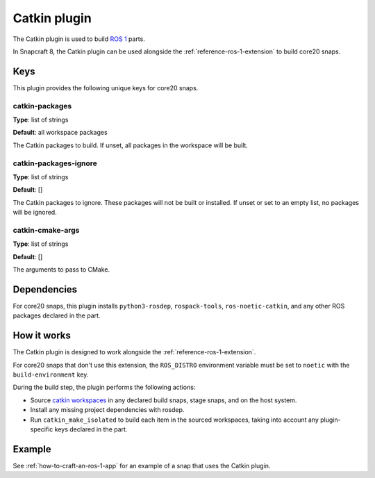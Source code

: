 
.. _reference-catkin-plugin:

Catkin plugin
=============

The Catkin plugin is used to build `ROS 1 <https://www.ros.org/>`_ parts.

In Snapcraft 8, the Catkin plugin can be used alongside the
:ref:`reference-ros-1-extension` to build core20 snaps.


Keys
----

This plugin provides the following unique keys for core20 snaps.


catkin-packages
~~~~~~~~~~~~~~~

**Type**: list of strings

**Default**: all workspace packages

The Catkin packages to build. If unset, all packages in the workspace will be built.


catkin-packages-ignore
~~~~~~~~~~~~~~~~~~~~~~

**Type**: list of strings

**Default**: []

The Catkin packages to ignore. These packages will not be built or installed. If unset
or set to an empty list, no packages will be ignored.


catkin-cmake-args
~~~~~~~~~~~~~~~~~

**Type**: list of strings

**Default**: []

The arguments to pass to CMake.


Dependencies
------------

For core20 snaps, this plugin installs ``python3-rosdep``, ``rospack-tools``,
``ros-noetic-catkin``, and any other ROS packages declared in the part.


How it works
------------

The Catkin plugin is designed to work alongside the :ref:`reference-ros-1-extension`.

For core20 snaps that don't use this extension, the ``ROS_DISTRO`` environment variable
must be set to ``noetic`` with the ``build-environment`` key.

During the build step, the plugin performs the following actions:

* Source `catkin workspaces <http://wiki.ros.org/catkin/workspaces>`_ in any declared
  build snaps, stage snaps, and on the host system.
* Install any missing project dependencies with rosdep.
* Run ``catkin_make_isolated`` to build each item in the sourced workspaces, taking
  into account any plugin-specific keys declared in the part.


Example
-------

See :ref:`how-to-craft-an-ros-1-app` for an example of a snap that uses the Catkin
plugin.
